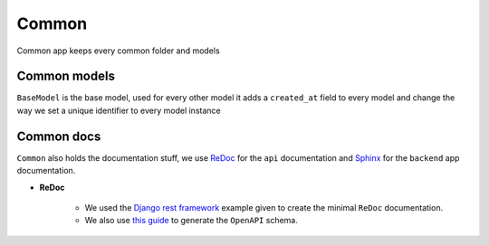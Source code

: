 Common
==============
Common app keeps every common folder and models

Common models
--------------------
``BaseModel`` is the base model, used for every other model it adds a ``created_at`` field to every model and change the way we set a unique identifier to every model instance

Common docs
--------------------
``Common`` also holds the documentation stuff, we use `ReDoc <https://github.com/Redocly/redoc>`_ for the ``api`` documentation and `Sphinx <https://www.sphinx-doc.org/en/master/>`_ for the ``backend`` app documentation.

- **ReDoc**

    - We used the `Django rest framework <https://www.django-rest-framework.org/topics/documenting-your-api/#a-minimal-example-with-redoc>`_ example given to create the minimal ``ReDoc`` documentation.

    - We also use `this guide <https://www.django-rest-framework.org/api-guide/schemas/>`_ to generate the ``OpenAPI`` schema.
